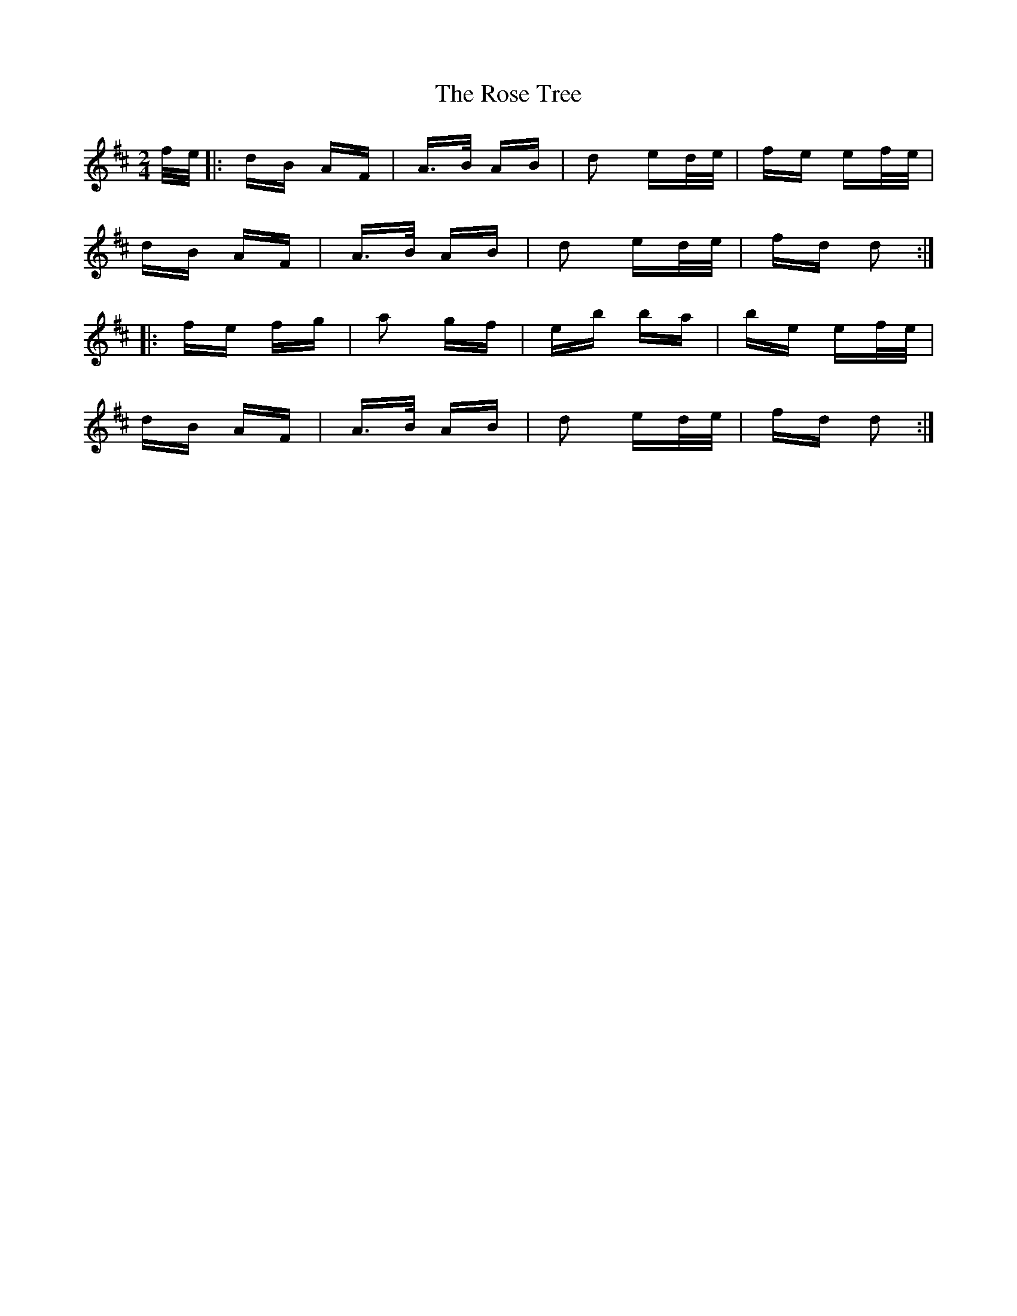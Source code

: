 X: 35304
T: Rose Tree, The
R: polka
M: 2/4
K: Dmajor
f/e/|:dB AF|A>B AB|d2 ed/e/|fe ef/e/|
dB AF|A>B AB|d2 ed/e/|fd d2:|
|:fe fg|a2 gf|eb ba|be ef/e/|
dB AF|A>B AB|d2 ed/e/|fd d2:|

